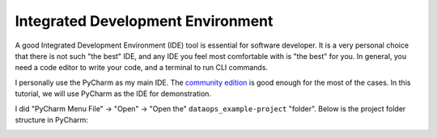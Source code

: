 Integrated Development Environment
==============================================================================
A good Integrated Development Environment (IDE) tool is essential for software developer. It is a very personal choice that there is not such "the best" IDE, and any IDE you feel most comfortable with is "the best" for you. In general, you need a code editor to write your code, and a terminal to run CLI commands.

I personally use the PyCharm as my main IDE. The `community edition <https://www.jetbrains.com/products/compare/?product=pycharm&product=pycharm-ce>`_ is good enough for the most of the cases. In this tutorial, we will use PyCharm as the IDE for demonstration.

I did "PyCharm Menu File" -> "Open" -> "Open the" ``dataops_example-project`` "folder". Below is the project folder structure in PyCharm:

.. image:: ./images/project-folder-structure.png
